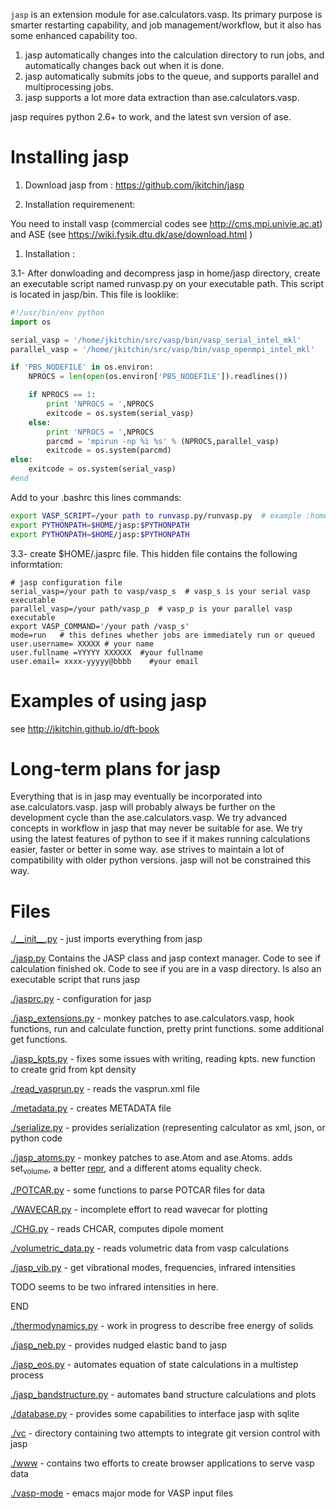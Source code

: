 =jasp= is an extension module for ase.calculators.vasp.  Its primary purpose is smarter restarting capability, and job management/workflow, but it also has some enhanced capability too.

1. jasp automatically changes into the calculation directory to run jobs, and automatically changes back out when it is done.
2. jasp automatically submits jobs to the queue, and supports parallel and multiprocessing jobs.
3. jasp supports a lot more data extraction than ase.calculators.vasp.

jasp requires python 2.6+ to work, and the latest svn version of ase.

* Installing jasp
1. Download jasp from : https://github.com/jkitchin/jasp

2. Installation  requiremenent:
You need to install vasp (commercial codes see http://cms.mpi.univie.ac.at) 
and ASE  (see https://wiki.fysik.dtu.dk/ase/download.html )

3. Installation :

3.1- After donwloading and decompress jasp in home/jasp directory,
create an executable script named runvasp.py on your executable path.  This script is located in jasp/bin.
This file is looklike:
#+BEGIN_SRC python
#!/usr/bin/env python
import os

serial_vasp = '/home/jkitchin/src/vasp/bin/vasp_serial_intel_mkl'
parallel_vasp = '/home/jkitchin/src/vasp/bin/vasp_openmpi_intel_mkl'

if 'PBS_NODEFILE' in os.environ:
    NPROCS = len(open(os.environ['PBS_NODEFILE']).readlines())

    if NPROCS == 1:
        print 'NPROCS = ',NPROCS
        exitcode = os.system(serial_vasp)
    else:
        print 'NPROCS = ',NPROCS
        parcmd = 'mpirun -np %i %s' % (NPROCS,parallel_vasp)
        exitcode = os.system(parcmd)
else:
    exitcode = os.system(serial_vasp)
#end
#+END_SRC

Add  to your .bashrc this lines commands:

#+BEGIN_SRC sh
export VASP_SCRIPT=/your path to runvasp.py/runvasp.py  # example :home/jasp/bin
export PYTHONPATH=$HOME/jasp:$PYTHONPATH
export PYTHONPATH=$HOME/jasp:$PYTHONPATH
#+END_SRC

3.3-  create $HOME/.jasprc file. This hidden file contains the following informtation:


#+BEGIN_EXAMPLE
# jasp configuration file
serial_vasp=/your path to vasp/vasp_s  # vasp_s is your serial vasp executable
parallel_vasp=/your path/vasp_p  # vasp_p is your parallel vasp executable
export VASP_COMMAND='/your path /vasp_s'
mode=run   # this defines whether jobs are immediately run or queued
user.username= XXXXX # your name
user.fullname =YYYYY XXXXXX  #your fullname
user.email= xxxx-yyyyy@bbbb    #your email
#+END_EXAMPLE



* Examples of using jasp
see http://jkitchin.github.io/dft-book

* Long-term plans for jasp
Everything that is in jasp may eventually be incorporated into ase.calculators.vasp. jasp will probably always be further on the development cycle than the ase.calculators.vasp. We try advanced concepts in workflow in jasp that may never be suitable for ase. We try using the latest features of python to see if it makes running calculations easier, faster or better in some way. ase strives to maintain a lot of compatibility with older python versions. jasp will not be constrained this way.
* Files

[[./__init__.py]] - just imports everything from jasp

[[./jasp.py]]
Contains the JASP class and jasp context manager. Code to see if calculation finished ok. Code to see if you are in a vasp directory. Is also an executable script that runs jasp

[[./jasprc.py]] - configuration for jasp

[[./jasp_extensions.py]] - monkey patches to ase.calculators.vasp, hook functions, run and calculate function, pretty print functions. some additional get functions.

[[./jasp_kpts.py]] - fixes some issues with writing, reading kpts. new function to create grid from kpt density

[[./read_vasprun.py]] - reads the vasprun.xml file

[[./metadata.py]] - creates METADATA file

[[./serialize.py]] - provides serialization (representing calculator as xml, json, or python code

[[./jasp_atoms.py]] - monkey patches to ase.Atom and ase.Atoms. adds set_volume, a better __repr__, and a different atoms equality check.

[[./POTCAR.py]] - some functions to parse POTCAR files for data

[[./WAVECAR.py]] - incomplete effort to read wavecar for plotting

[[./CHG.py]] - reads CHCAR, computes dipole moment

[[./volumetric_data.py]] - reads volumetric data from vasp calculations

[[./jasp_vib.py]] - get vibrational modes, frequencies, infrared intensities
*************** TODO seems to be two infrared intensities in here.
*************** END

[[./thermodynamics.py]] - work in progress to describe free energy of solids

[[./jasp_neb.py]] - provides nudged elastic band to jasp

[[./jasp_eos.py]] - automates equation of state calculations in a multistep process

[[./jasp_bandstructure.py]] - automates band structure calculations and plots

[[./database.py]] - provides some capabilities to interface jasp with sqlite

[[./vc]] - directory containing two attempts to integrate git version control with jasp

[[./www]] - contains two efforts to create browser applications to serve vasp data

[[./vasp-mode]] - emacs major mode for VASP input files
